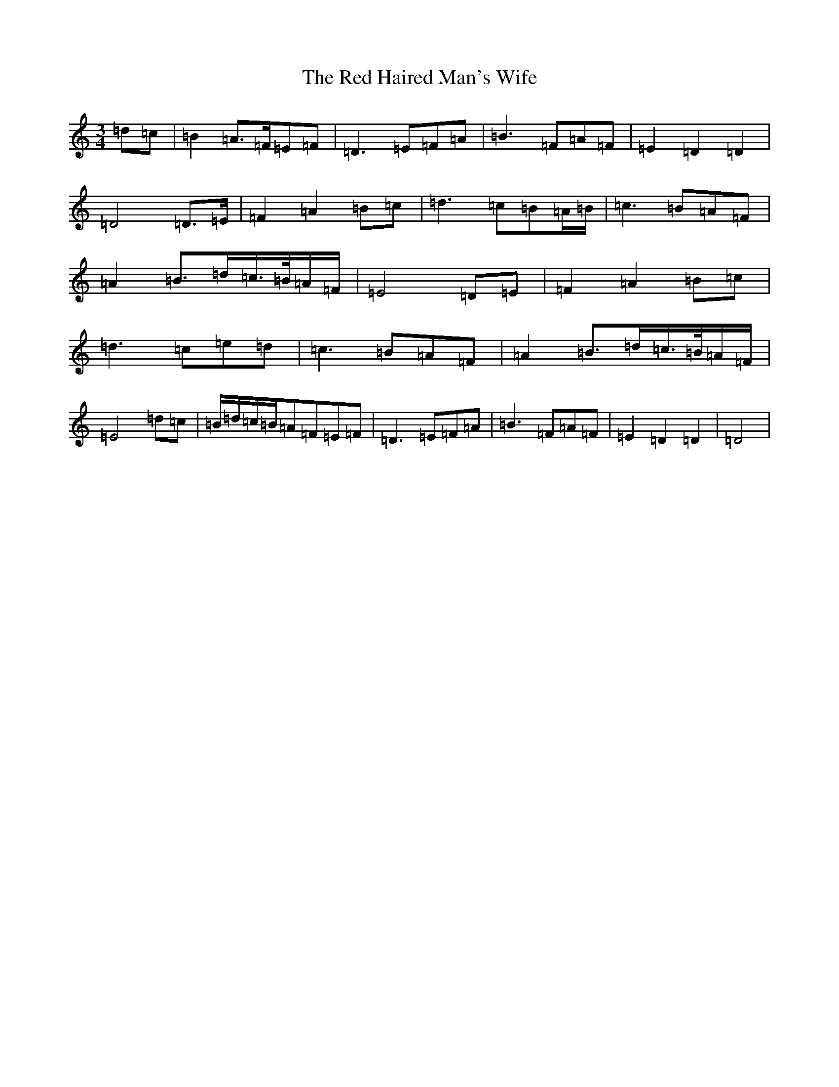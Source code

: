 X: 17844
T: Red Haired Man's Wife, The
S: https://thesession.org/tunes/10986#setting20543
Z: D Major
R: waltz
M:3/4
L:1/8
K: C Major
=d=c|=B2=A>=F=E=F|=D3=E=F=A|=B3=F=A=F|=E2=D2=D2|=D4=D>=E|=F2=A2=B=c|=d3=c=B=A/2=B/2|=c3=B=A=F|=A2=B>=d=c/2>=B/2=A/2=F/2|=E4=D=E|=F2=A2=B=c|=d3=c=e=d|=c3=B=A=F|=A2=B>=d=c/2>=B/2=A/2=F/2|=E4=d=c|=B/2=d/2=c/2=B/2=A=F=E=F|=D3=E=F=A|=B3=F=A=F|=E2=D2=D2|=D4|